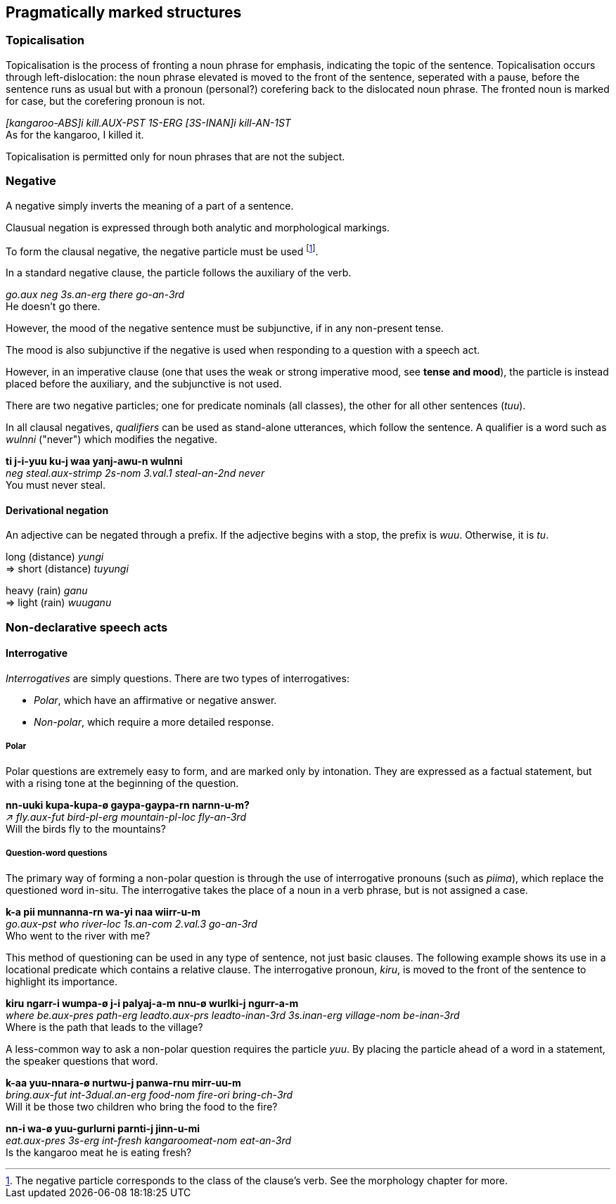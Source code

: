 == Pragmatically marked structures

=== Topicalisation

Topicalisation is the process of fronting a noun phrase for emphasis, indicating
the topic of the sentence. Topicalisation occurs through left-dislocation:  the
noun phrase elevated is moved to the front of the sentence, seperated with a
pause, before the sentence runs as usual but with a pronoun (personal?)
corefering back to the dislocated noun phrase. The fronted noun is marked for
case, but the corefering pronoun is not.

====
_[kangaroo-ABS]i kill.AUX-PST 1S-ERG [3S-INAN]i kill-AN-1ST_ +
As for the kangaroo, I killed it.
====

Topicalisation is permitted only for noun phrases that are not the subject.

// TODO: does this satisfy the downplaying centrality of A requirement?

// TODO: starred incorrect example

=== Negative

A negative simply inverts the meaning of a part of a sentence.

Clausual negation is expressed through both analytic and morphological markings.

To form the clausal negative, the negative particle must be
used footnote:[The negative particle corresponds to the class of the
clause's verb. See the morphology chapter for more.].

In a standard negative clause, the particle follows the auxiliary of the
verb.

====
_go.aux neg 3s.an-erg there go-an-3rd_ +
He doesn't go there.
====

However, the mood of the negative sentence must be subjunctive, if in any
non-present tense.

// TODO: add example

The mood is also subjunctive if the negative is used when responding to a question with a speech act.

// TODO: add example ("not me")


However, in an imperative clause (one that uses the weak or strong imperative
mood, see *tense and mood*), the particle is instead placed before the
auxiliary, and the subjunctive is not used.

// TODO: add example

There are two negative particles; one for predicate nominals (all classes), the
other for all other sentences (_tuu_).

In all clausal negatives, _qualifiers_ can be used as stand-alone
utterances, which follow the sentence. A qualifier is a word such as
_wulnni_ ("never") which modifies the negative.

====
*ti j-i-yuu ku-j waa yanj-awu-n wulnni* +
_neg steal.aux-strimp 2s-nom 3.val.1 steal-an-2nd never_ +
You must never steal.
====

==== Derivational negation

An adjective can be negated through a prefix. If the adjective begins
with a stop, the prefix is _wuu_. Otherwise, it is _tu_.

====
long (distance) _yungi_ +
⇒ short (distance) _tuyungi_

heavy (rain) _ganu_ +
⇒ light (rain) _wuuganu_
====

=== Non-declarative speech acts

==== Interrogative

_Interrogatives_ are simply questions. There are two types of
interrogatives:

* _Polar_, which have an affirmative or negative answer.
* _Non-polar_, which require a more detailed response.

===== Polar

Polar questions are extremely easy to form, and are marked only by intonation. They are expressed as a
factual statement, but with a rising tone at the beginning of the
question.

====
*nn-uuki kupa-kupa-ø gaypa-gaypa-rn narnn-u-m?* +
_↗ fly.aux-fut bird-pl-erg mountain-pl-loc fly-an-3rd_ +
Will the birds fly to the mountains?
====

===== Question-word questions

The primary way of forming a non-polar question is through the use of
interrogative pronouns (such as _piima_), which replace the questioned word in-situ. The interrogative takes the
place of a noun in a verb phrase, but is not assigned a case.

====
*k-a pii munnanna-rn wa-yi naa wiirr-u-m* +
_go.aux-pst who river-loc 1s.an-com 2.val.3 go-an-3rd_ +
Who went to the river with me?
====

This method of questioning can be used in any type of sentence, not just
basic clauses. The following example shows its use in a locational
predicate which contains a relative clause. The interrogative pronoun,
_kiru_, is moved to the front of the sentence to highlight its
importance.

====
*kiru ngarr-i wumpa-ø j-i palyaj-a-m nnu-ø wurlki-j ngurr-a-m* +
_where be.aux-pres path-erg leadto.aux-prs leadto-inan-3rd 3s.inan-erg village-nom be-inan-3rd_ +
Where is the path that leads to the village?
====

A less-common way to ask a non-polar question requires the particle
_yuu_. By placing the particle ahead of a word in a statement, the
speaker questions that word.

====
*k-aa yuu-nnara-ø nurtwu-j panwa-rnu mirr-uu-m* +
_bring.aux-fut int-3dual.an-erg food-nom fire-ori bring-ch-3rd_ +
Will it be those two children who bring the food to the fire?

*nn-i wa-ø yuu-gurlurni parnti-j jinn-u-mi* +
_eat.aux-pres 3s-erg int-fresh kangaroomeat-nom eat-an-3rd_ +
Is the kangaroo meat he is eating fresh?
====
